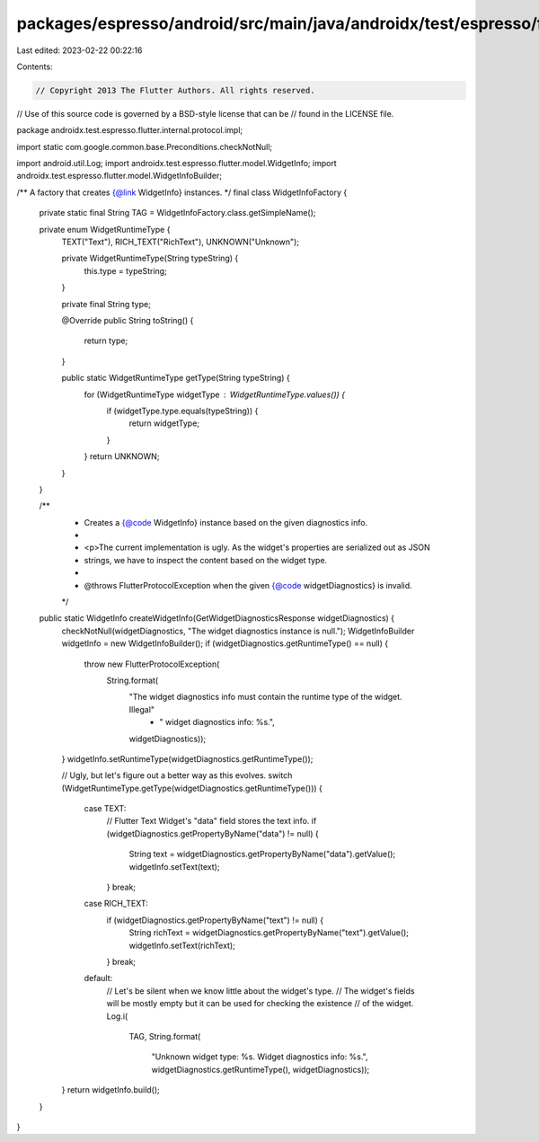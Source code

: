 packages/espresso/android/src/main/java/androidx/test/espresso/flutter/internal/protocol/impl/WidgetInfoFactory.java
====================================================================================================================

Last edited: 2023-02-22 00:22:16

Contents:

.. code-block:: java

    // Copyright 2013 The Flutter Authors. All rights reserved.
// Use of this source code is governed by a BSD-style license that can be
// found in the LICENSE file.

package androidx.test.espresso.flutter.internal.protocol.impl;

import static com.google.common.base.Preconditions.checkNotNull;

import android.util.Log;
import androidx.test.espresso.flutter.model.WidgetInfo;
import androidx.test.espresso.flutter.model.WidgetInfoBuilder;

/** A factory that creates {@link WidgetInfo} instances. */
final class WidgetInfoFactory {

  private static final String TAG = WidgetInfoFactory.class.getSimpleName();

  private enum WidgetRuntimeType {
    TEXT("Text"),
    RICH_TEXT("RichText"),
    UNKNOWN("Unknown");

    private WidgetRuntimeType(String typeString) {
      this.type = typeString;
    }

    private final String type;

    @Override
    public String toString() {
      return type;
    }

    public static WidgetRuntimeType getType(String typeString) {
      for (WidgetRuntimeType widgetType : WidgetRuntimeType.values()) {
        if (widgetType.type.equals(typeString)) {
          return widgetType;
        }
      }
      return UNKNOWN;
    }
  }

  /**
   * Creates a {@code WidgetInfo} instance based on the given diagnostics info.
   *
   * <p>The current implementation is ugly. As the widget's properties are serialized out as JSON
   * strings, we have to inspect the content based on the widget type.
   *
   * @throws FlutterProtocolException when the given {@code widgetDiagnostics} is invalid.
   */
  public static WidgetInfo createWidgetInfo(GetWidgetDiagnosticsResponse widgetDiagnostics) {
    checkNotNull(widgetDiagnostics, "The widget diagnostics instance is null.");
    WidgetInfoBuilder widgetInfo = new WidgetInfoBuilder();
    if (widgetDiagnostics.getRuntimeType() == null) {
      throw new FlutterProtocolException(
          String.format(
              "The widget diagnostics info must contain the runtime type of the widget. Illegal"
                  + " widget diagnostics info: %s.",
              widgetDiagnostics));
    }
    widgetInfo.setRuntimeType(widgetDiagnostics.getRuntimeType());

    // Ugly, but let's figure out a better way as this evolves.
    switch (WidgetRuntimeType.getType(widgetDiagnostics.getRuntimeType())) {
      case TEXT:
        // Flutter Text Widget's "data" field stores the text info.
        if (widgetDiagnostics.getPropertyByName("data") != null) {
          String text = widgetDiagnostics.getPropertyByName("data").getValue();
          widgetInfo.setText(text);
        }
        break;
      case RICH_TEXT:
        if (widgetDiagnostics.getPropertyByName("text") != null) {
          String richText = widgetDiagnostics.getPropertyByName("text").getValue();
          widgetInfo.setText(richText);
        }
        break;
      default:
        // Let's be silent when we know little about the widget's type.
        // The widget's fields will be mostly empty but it can be used for checking the existence
        // of the widget.
        Log.i(
            TAG,
            String.format(
                "Unknown widget type: %s. Widget diagnostics info: %s.",
                widgetDiagnostics.getRuntimeType(), widgetDiagnostics));
    }
    return widgetInfo.build();
  }
}


